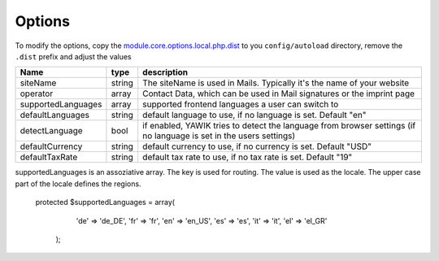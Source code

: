 .. index:: Core; Options

Options
-------

To modify the options, copy the module.core.options.local.php.dist_ to you ``config/autoload`` directory, remove the
``.dist`` prefix and adjust the values

+-------------------+--------+----------------------------------------------------------------------------------------+
|Name               | type   | description                                                                            |
+===================+========+========================================================================================+
|siteName           | string | The siteName is used in Mails. Typically it's the name of your website                 |
+-------------------+--------+----------------------------------------------------------------------------------------+
|operator           | array  | Contact Data, which can be used in Mail signatures or the imprint page                 |
+-------------------+--------+----------------------------------------------------------------------------------------+
|supportedLanguages | array  | supported frontend languages a user can switch to                                      |
+-------------------+--------+----------------------------------------------------------------------------------------+
|defaultLanguages   | string | default language to use, if no language is set. Default "en"                           |
+-------------------+--------+----------------------------------------------------------------------------------------+
|detectLanguage     | bool   | if enabled, YAWIK tries to detect the language from browser settings                   |
|                   |        | (if no language is set in the users settings)                                          |
+-------------------+--------+----------------------------------------------------------------------------------------+
|defaultCurrency    | string | default currency to use, if no currency is set. Default "USD"                          |
+-------------------+--------+----------------------------------------------------------------------------------------+
|defaultTaxRate     | string | default tax rate to use, if no tax rate is set. Default "19"                           |
+-------------------+--------+----------------------------------------------------------------------------------------+

supportedLanguages is an assoziative array. The key is used for routing. The value is used as the locale. The upper case part of the
locale defines the regions.

 protected $supportedLanguages = array(
        'de' => 'de_DE',
        'fr' => 'fr',
        'en' => 'en_US',
        'es' => 'es',
        'it' => 'it',
        'el' => 'el_GR'
    );

.. _module.core.options.local.php.dist: https://github.com/cross-solution/YAWIK/blob/develop/module/Core/config/module.core.options.local.php.dist
